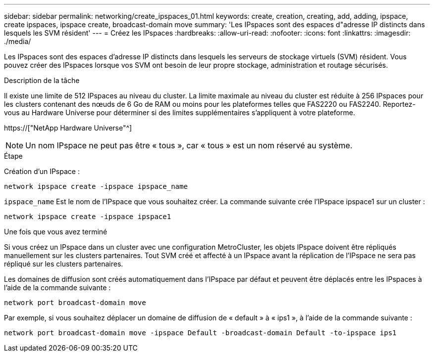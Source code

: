 ---
sidebar: sidebar 
permalink: networking/create_ipspaces_01.html 
keywords: create, creation, creating, add, adding, ipspace, create ipspaces, ipspace create, broadcast-domain move 
summary: 'Les IPspaces sont des espaces d"adresse IP distincts dans lesquels les SVM résident' 
---
= Créez les IPspaces
:hardbreaks:
:allow-uri-read: 
:nofooter: 
:icons: font
:linkattrs: 
:imagesdir: ./media/


[role="lead"]
Les IPspaces sont des espaces d'adresse IP distincts dans lesquels les serveurs de stockage virtuels (SVM) résident. Vous pouvez créer des IPspaces lorsque vos SVM ont besoin de leur propre stockage, administration et routage sécurisés.

.Description de la tâche
Il existe une limite de 512 IPspaces au niveau du cluster. La limite maximale au niveau du cluster est réduite à 256 IPspaces pour les clusters contenant des nœuds de 6 Go de RAM ou moins pour les plateformes telles que FAS2220 ou FAS2240. Reportez-vous au Hardware Universe pour déterminer si des limites supplémentaires s'appliquent à votre plateforme.

https://["NetApp Hardware Universe"^]


NOTE: Un nom IPspace ne peut pas être « tous », car « tous » est un nom réservé au système.

.Étape
Création d'un IPspace :

....
network ipspace create -ipspace ipspace_name
....
`ipspace_name` Est le nom de l'IPspace que vous souhaitez créer. La commande suivante crée l'IPspace ipspace1 sur un cluster :

....
network ipspace create -ipspace ipspace1
....
.Une fois que vous avez terminé
Si vous créez un IPspace dans un cluster avec une configuration MetroCluster, les objets IPspace doivent être répliqués manuellement sur les clusters partenaires. Tout SVM créé et affecté à un IPspace avant la réplication de l'IPspace ne sera pas répliqué sur les clusters partenaires.

Les domaines de diffusion sont créés automatiquement dans l'IPspace par défaut et peuvent être déplacés entre les IPspaces à l'aide de la commande suivante :

....
network port broadcast-domain move
....
Par exemple, si vous souhaitez déplacer un domaine de diffusion de « default » à « ips1 », à l'aide de la commande suivante :

....
network port broadcast-domain move -ipspace Default -broadcast-domain Default -to-ipspace ips1
....